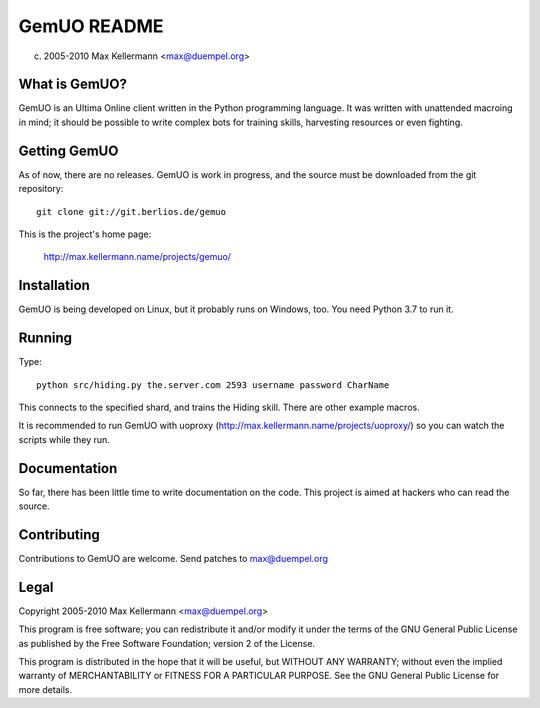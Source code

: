 GemUO README
============

(c) 2005-2010 Max Kellermann <max@duempel.org>


What is GemUO?
--------------

GemUO is an Ultima Online client written in the Python programming
language.  It was written with unattended macroing in mind; it should
be possible to write complex bots for training skills, harvesting
resources or even fighting.


Getting GemUO
-------------

As of now, there are no releases.  GemUO is work in progress, and the
source must be downloaded from the git repository::

 git clone git://git.berlios.de/gemuo

This is the project's home page:

 http://max.kellermann.name/projects/gemuo/


Installation
------------

GemUO is being developed on Linux, but it probably runs on Windows,
too.  You need Python 3.7 to run it.


Running
-------

Type::

 python src/hiding.py the.server.com 2593 username password CharName

This connects to the specified shard, and trains the Hiding skill.
There are other example macros.

It is recommended to run GemUO with uoproxy
(http://max.kellermann.name/projects/uoproxy/) so you can watch the
scripts while they run.


Documentation
-------------

So far, there has been little time to write documentation on the code.
This project is aimed at hackers who can read the source.


Contributing
------------

Contributions to GemUO are welcome.  Send patches to max@duempel.org


Legal
-----

Copyright 2005-2010 Max Kellermann <max@duempel.org>

This program is free software; you can redistribute it and/or modify
it under the terms of the GNU General Public License as published by
the Free Software Foundation; version 2 of the License.

This program is distributed in the hope that it will be useful,
but WITHOUT ANY WARRANTY; without even the implied warranty of
MERCHANTABILITY or FITNESS FOR A PARTICULAR PURPOSE.  See the
GNU General Public License for more details.
